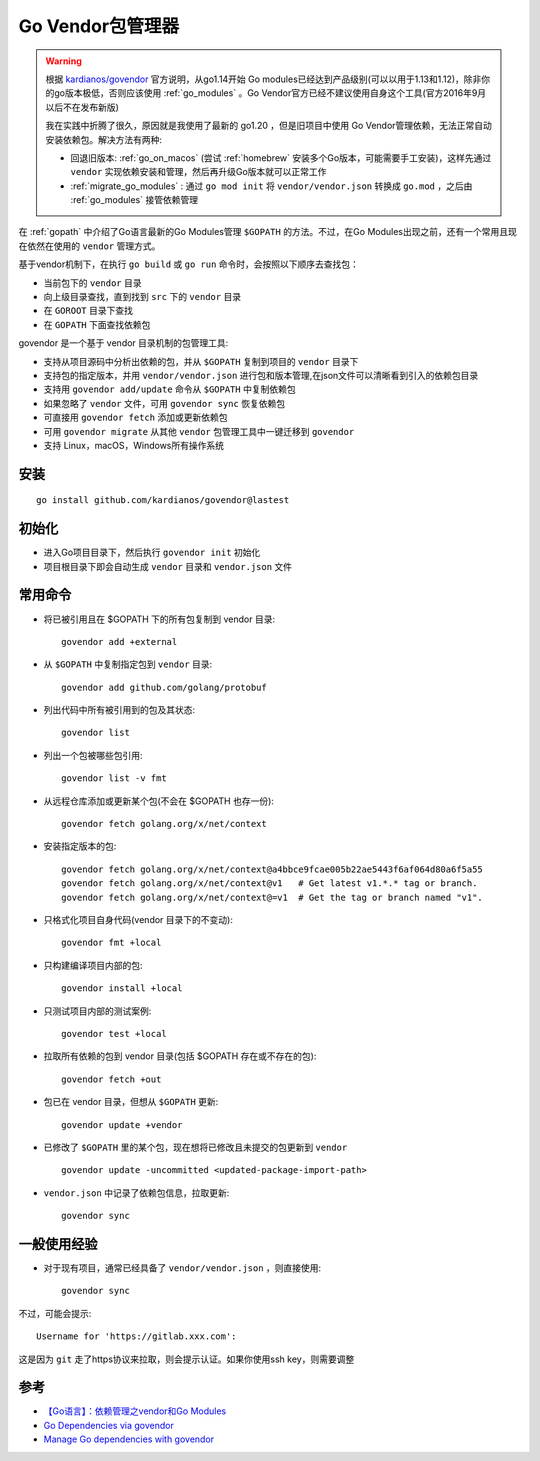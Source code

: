 .. _go_vendor:

===================
Go Vendor包管理器
===================

.. warning::

   根据 `kardianos/govendor <https://github.com/kardianos/govendor>`_ 官方说明，从go1.14开始 Go modules已经达到产品级别(可以以用于1.13和1.12)，除非你的go版本极低，否则应该使用 :ref:`go_modules` 。Go Vendor官方已经不建议使用自身这个工具(官方2016年9月以后不在发布新版)

   我在实践中折腾了很久，原因就是我使用了最新的 go1.20 ，但是旧项目中使用 Go Vendor管理依赖，无法正常自动安装依赖包。解决方法有两种:

   - 回退旧版本: :ref:`go_on_macos` (尝试 :ref:`homebrew` 安装多个Go版本，可能需要手工安装)，这样先通过 ``vendor`` 实现依赖安装和管理，然后再升级Go版本就可以正常工作
   - :ref:`migrate_go_modules` : 通过 ``go mod init`` 将 ``vendor/vendor.json`` 转换成 ``go.mod`` ，之后由 :ref:`go_modules` 接管依赖管理

在 :ref:`gopath` 中介绍了Go语言最新的Go Modules管理 ``$GOPATH`` 的方法。不过，在Go Modules出现之前，还有一个常用且现在依然在使用的 ``vendor`` 管理方式。

基于vendor机制下，在执行 ``go build`` 或 ``go run`` 命令时，会按照以下顺序去查找包：

- 当前包下的 ``vendor`` 目录
- 向上级目录查找，直到找到 ``src`` 下的 ``vendor`` 目录
- 在 ``GOROOT`` 目录下查找
- 在 ``GOPATH`` 下面查找依赖包

govendor 是一个基于 vendor 目录机制的包管理工具:

- 支持从项目源码中分析出依赖的包，并从 ``$GOPATH`` 复制到项目的 ``vendor`` 目录下
- 支持包的指定版本，并用 ``vendor/vendor.json`` 进行包和版本管理,在json文件可以清晰看到引入的依赖包目录
- 支持用 ``govendor add/update`` 命令从 ``$GOPATH`` 中复制依赖包
- 如果忽略了 ``vendor`` 文件，可用 ``govendor sync`` 恢复依赖包
- 可直接用 ``govendor fetch`` 添加或更新依赖包
- 可用 ``govendor migrate`` 从其他 ``vendor`` 包管理工具中一键迁移到 ``govendor``
- 支持 Linux，macOS，Windows所有操作系统

安装
=======

::

   go install github.com/kardianos/govendor@lastest

初始化
==========

- 进入Go项目目录下，然后执行 ``govendor init`` 初始化
- 项目根目录下即会自动生成 ``vendor`` 目录和 ``vendor.json`` 文件

常用命令
==========

- 将已被引用且在 $GOPATH 下的所有包复制到 vendor 目录::

   govendor add +external

- 从 ``$GOPATH`` 中复制指定包到 ``vendor`` 目录::

   govendor add github.com/golang/protobuf

- 列出代码中所有被引用到的包及其状态::

   govendor list

- 列出一个包被哪些包引用::

   govendor list -v fmt

- 从远程仓库添加或更新某个包(不会在 $GOPATH 也存一份)::

   govendor fetch golang.org/x/net/context

- 安装指定版本的包::

   govendor fetch golang.org/x/net/context@a4bbce9fcae005b22ae5443f6af064d80a6f5a55
   govendor fetch golang.org/x/net/context@v1   # Get latest v1.*.* tag or branch.
   govendor fetch golang.org/x/net/context@=v1  # Get the tag or branch named "v1".

- 只格式化项目自身代码(vendor 目录下的不变动)::

   govendor fmt +local

- 只构建编译项目内部的包::

   govendor install +local

- 只测试项目内部的测试案例::
  
   govendor test +local

- 拉取所有依赖的包到 vendor 目录(包括 $GOPATH 存在或不存在的包)::

   govendor fetch +out

- 包已在 vendor 目录，但想从 ``$GOPATH`` 更新::

   govendor update +vendor

- 已修改了 ``$GOPATH`` 里的某个包，现在想将已修改且未提交的包更新到 ``vendor`` ::

   govendor update -uncommitted <updated-package-import-path>

- ``vendor.json`` 中记录了依赖包信息，拉取更新::

   govendor sync

一般使用经验
===============

- 对于现有项目，通常已经具备了 ``vendor/vendor.json`` ，则直接使用::

   govendor sync

不过，可能会提示::

   Username for 'https://gitlab.xxx.com':

这是因为 ``git`` 走了https协议来拉取，则会提示认证。如果你使用ssh key，则需要调整

参考
=====

- `【Go语言】：依赖管理之vendor和Go Modules <https://joyohub.com/go/go-dependency/>`_
- `Go Dependencies via govendor <https://devcenter.heroku.com/articles/go-dependencies-via-govendor>`_
- `Manage Go dependencies with govendor <https://doc.scalingo.com/languages/go/govendor>`_
